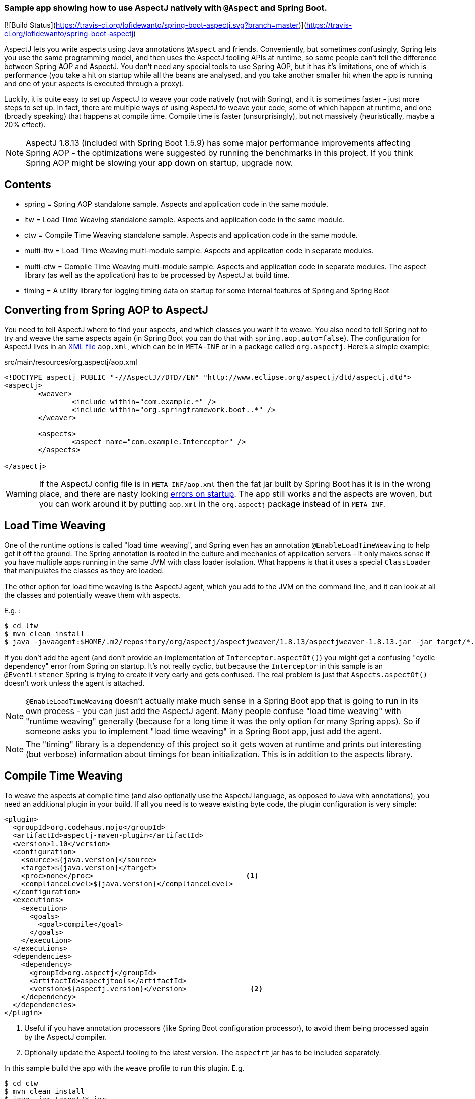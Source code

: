 ### Sample app showing how to use AspectJ natively with `@Aspect` and Spring Boot.

[![Build Status](https://travis-ci.org/lofidewanto/spring-boot-aspectj.svg?branch=master)](https://travis-ci.org/lofidewanto/spring-boot-aspectj)

AspectJ lets you write aspects using Java annotations `@Aspect` and friends. Conveniently, but sometimes confusingly, Spring lets you use the same programming model, and then uses the AspectJ tooling APIs at runtime, so some people can't tell the difference between Spring AOP and AspectJ. You don't need any special tools to use Spring AOP, but it has it's limitations, one of which is performance (you take a hit on startup while all the beans are analysed, and you take another smaller hit when the app is running and one of your aspects is executed through a proxy).

Luckily, it is quite easy to set up AspectJ to weave your code natively (not with Spring), and it is sometimes faster - just more steps to set up. In fact, there are multiple ways of using AspectJ to weave your code, some of which happen at runtime, and one (broadly speaking) that happens at compile time. Compile time is faster (unsurprisingly), but not massively (heuristically, maybe a 20% effect).

NOTE: AspectJ 1.8.13 (included with Spring Boot 1.5.9) has some major performance improvements affecting Spring AOP - the optimizations were suggested by running the benchmarks in this project. If you think Spring AOP might be slowing your app down on startup, upgrade now.

== Contents

* spring = Spring AOP standalone sample. Aspects and application code in the same module.
* ltw = Load Time Weaving standalone sample. Aspects and application code in the same module.
* ctw = Compile Time Weaving standalone sample. Aspects and application code in the same module.
* multi-ltw = Load Time Weaving multi-module sample. Aspects and application code in separate modules.
* multi-ctw = Compile Time Weaving multi-module sample. Aspects and application code in separate modules. The aspect library (as well as the application) has to be processed by AspectJ at build time.
* timing = A utility library for logging timing data on startup for some internal features of Spring and Spring Boot

== Converting from Spring AOP to AspectJ

You need to tell AspectJ where to find your aspects, and which classes you want it to weave. You also need to tell Spring not to try and weave the same aspects again (in Spring Boot you can do that with `spring.aop.auto=false`). The configuration for AspectJ lives in an https://eclipse.org/aspectj/doc/next/devguide/ltw-configuration.html[XML file] `aop.xml`, which can be in `META-INF` or in a package called `org.aspectj`. Here's a simple example:

.src/main/resources/org.aspectj/aop.xml
[source,xml]
----
<!DOCTYPE aspectj PUBLIC "-//AspectJ//DTD//EN" "http://www.eclipse.org/aspectj/dtd/aspectj.dtd">
<aspectj>
	<weaver>
		<include within="com.example.*" />
		<include within="org.springframework.boot..*" />
	</weaver>

	<aspects>
		<aspect name="com.example.Interceptor" />
	</aspects>

</aspectj>
----

WARNING: If the AspectJ config file is in `META-INF/aop.xml` then the fat jar built by Spring Boot has it is in the wrong place, and there are nasty looking https://github.com/spring-projects/spring-boot/issues/7587[errors on startup]. The app still works and the aspects are woven, but you can work around it by putting `aop.xml` in the `org.aspectj` package instead of in `META-INF`.

== Load Time Weaving

One of the runtime options is called "load time weaving", and Spring even has an annotation `@EnableLoadTimeWeaving` to help get it off the ground. The Spring annotation is rooted in the culture and mechanics of application servers - it only makes sense if you have multiple apps running in the same JVM with class loader isolation. What happens is that it uses a special `ClassLoader` that manipulates the classes as they are loaded.

The other option for load time weaving is the AspectJ agent, which you add to the JVM on the command line, and it can look at all the classes and potentially weave them with aspects.

E.g. :

```
$ cd ltw
$ mvn clean install
$ java -javaagent:$HOME/.m2/repository/org/aspectj/aspectjweaver/1.8.13/aspectjweaver-1.8.13.jar -jar target/*.jar
```

If you don't add the agent (and don't provide an implementation of `Interceptor.aspectOf()`) you might get a confusing "cyclic dependency" error from Spring on startup. It's not really cyclic, but because the `Interceptor` in this sample is an `@EventListener` Spring is trying to create it very early and gets confused. The real problem is just that `Aspects.aspectOf()` doesn't work unless the agent is attached.

NOTE: `@EnableLoadTimeWeaving` doesn't actually make much sense in a Spring Boot app that is going to run in its own process - you can just add the AspectJ agent. Many people confuse "load time weaving" with "runtime weaving" generally (because for a long time it was the only option for many Spring apps). So if someone asks you to implement "load time weaving" in a Spring Boot app, just add the agent.

NOTE: The "timing" library is a dependency of this project so it gets woven at runtime and prints out interesting (but verbose) information about timings for bean initialization. This is in addition to the aspects library.

== Compile Time Weaving

To weave the aspects at compile time (and also optionally use the AspectJ language, as opposed to Java with annotations), you need an additional plugin in your build. If all you need is to weave existing byte code, the plugin configuration is very simple:

[source,xml]
----
<plugin>
  <groupId>org.codehaus.mojo</groupId>
  <artifactId>aspectj-maven-plugin</artifactId>
  <version>1.10</version>
  <configuration>
    <source>${java.version}</source>
    <target>${java.version}</target>
    <proc>none</proc>                                    <1>
    <complianceLevel>${java.version}</complianceLevel>
  </configuration>
  <executions>
    <execution>
      <goals>
        <goal>compile</goal>
      </goals>
    </execution>
  </executions>
  <dependencies>
    <dependency>
      <groupId>org.aspectj</groupId>
      <artifactId>aspectjtools</artifactId>
      <version>${aspectj.version}</version>               <2>
    </dependency>
  </dependencies>
</plugin>
----
<1> Useful if you have annotation processors (like Spring Boot configuration processor), to avoid them being processed again by the AspectJ compiler.
<2> Optionally update the AspectJ tooling to the latest version. The `aspectrt` jar has to be included separately.

In this sample build the app with the `weave` profile to run this plugin. E.g.

```
$ cd ctw
$ mvn clean install
$ java -jar target/*.jar
```

NOTE: in the plugin configuration above, we haven't asked AspectJ to weave the dependencies, and it won't do that by default. Consequently we won't see as much output from the app when it runs as we did with the runtime weaving (where all the classes were available for weaving as soon as they were loaded).

NOTE: AspectJ is smart enough not to try and weave the same class twice, so you can always add the agent at runtime even when the application classes are already woven. That would be one way to pick up additional join points that you hadn't woven at compile time.

NOTE: The "timing" library is not a dependency of this project, and there wouldn't be much point doing that because the pointcuts it defines would not match anything that was being compiled here.

== Running the LTW Sample

You can run the samples from the command line and see the aspect logging to stderr:

```
$ cd ltw
$ mvn spring-boot:run
...
execution(InterceptorApplication..EnhancerBySpringCGLIB..8ce66f62.setBeanFactory(..))
execution(InterceptorApplication..EnhancerBySpringCGLIB..8ce66f62.setBeanFactory(..))
...
```

To run in the IDE you need to add the agent to your launch configuration.

```
-javaagent:${system_property:user.home}/.m2/repository/org/aspectj/aspectjweaver/1.8.13/aspectjweaver-1.8.13.jar
```

Note that you could add `@EnableLoadTimeWeaving` to the main application class, but it should probably be removed, as it's misleading.

There's an open issue asking for `@EnableLoadTimeWeaving` support in Spring Boot, and a user who says he made it work with a `PropertiesLauncher` (because it can set the class loader really early): https://github.com/spring-projects/spring-boot/issues/739. It doesn't work to set the classloader in the main method because too many Spring Boot classes have already been loaded by then, but there is a trick you can play with [attaching the agent at runtime](http://www.eclipse.org/aspectj/doc/released/README-187.html) (in which case all classes loaded up to that point can not be woven).

NOTE: You can enable logging of the weaving using `-Daj.weaving.verbose=true`.

Useful links:

* http://stackoverflow.com/questions/21350966/using-autowired-with-aspectj-and-springboot/21367986
* http://www.eclipse.org/aspectj/doc/released/README-187.html
* https://github.com/spring-projects/spring-boot/issues/6626
* https://github.com/spring-projects/spring-boot/issues/7587
* https://github.com/spring-projects/spring-boot/issues/739
